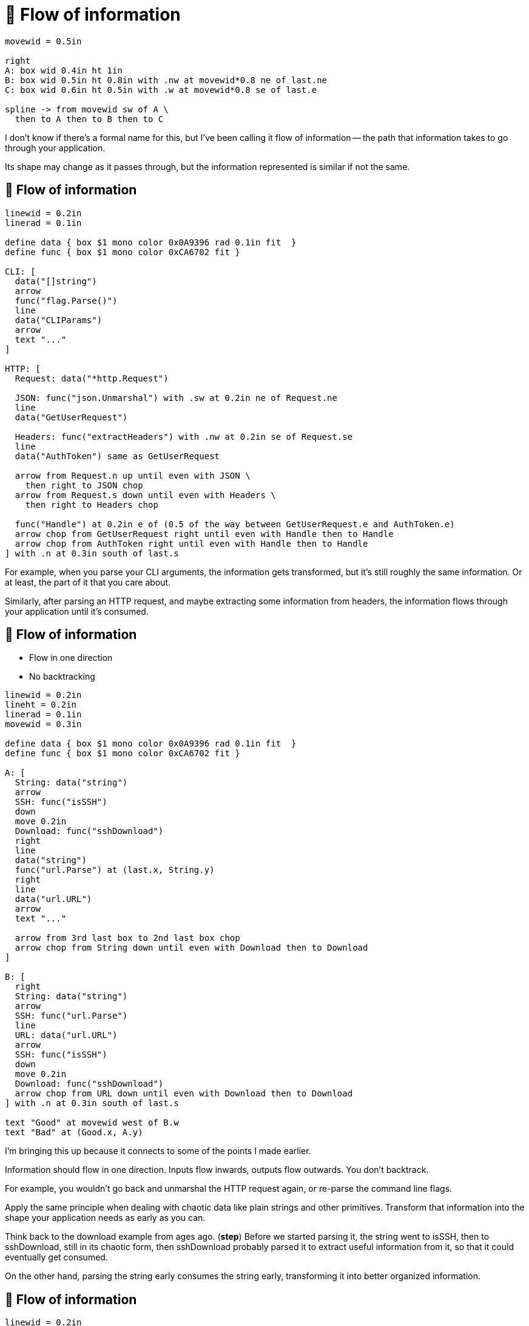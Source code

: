 :concept-flow: 🌊 Flow of information

= {concept-flow}

[pikchr, width=75%]
....
movewid = 0.5in

right
A: box wid 0.4in ht 1in
B: box wid 0.5in ht 0.8in with .nw at movewid*0.8 ne of last.ne
C: box wid 0.6in ht 0.5in with .w at movewid*0.8 se of last.e

spline -> from movewid sw of A \
  then to A then to B then to C
....

[.notes]
--
I don't know if there's a formal name for this, but I've been calling it
flow of information --
the path that information takes to go through your application.

Its shape may change as it passes through,
but the information represented is similar if not the same.
--

== {concept-flow}

[pikchr, width=80%]
....
linewid = 0.2in
linerad = 0.1in

define data { box $1 mono color 0x0A9396 rad 0.1in fit  }
define func { box $1 mono color 0xCA6702 fit }

CLI: [
  data("[]string")
  arrow
  func("flag.Parse()")
  line
  data("CLIParams")
  arrow
  text "..."
]

HTTP: [
  Request: data("*http.Request")

  JSON: func("json.Unmarshal") with .sw at 0.2in ne of Request.ne
  line
  data("GetUserRequest")

  Headers: func("extractHeaders") with .nw at 0.2in se of Request.se
  line
  data("AuthToken") same as GetUserRequest

  arrow from Request.n up until even with JSON \
    then right to JSON chop
  arrow from Request.s down until even with Headers \
    then right to Headers chop

  func("Handle") at 0.2in e of (0.5 of the way between GetUserRequest.e and AuthToken.e)
  arrow chop from GetUserRequest right until even with Handle then to Handle
  arrow chop from AuthToken right until even with Handle then to Handle
] with .n at 0.3in south of last.s
....

[.notes]
--
For example, when you parse your CLI arguments,
the information gets transformed, but it's still roughly the same information.
Or at least, the part of it that you care about.

Similarly, after parsing an HTTP request,
and maybe extracting some information from headers,
the information flows through your application
until it's consumed.
--

== {concept-flow}

* Flow in one direction
* No backtracking

[%step]
[pikchr, width=80%]
....
linewid = 0.2in
lineht = 0.2in
linerad = 0.1in
movewid = 0.3in

define data { box $1 mono color 0x0A9396 rad 0.1in fit  }
define func { box $1 mono color 0xCA6702 fit }

A: [
  String: data("string")
  arrow
  SSH: func("isSSH")
  down
  move 0.2in
  Download: func("sshDownload")
  right
  line
  data("string")
  func("url.Parse") at (last.x, String.y)
  right
  line
  data("url.URL")
  arrow
  text "..."

  arrow from 3rd last box to 2nd last box chop
  arrow chop from String down until even with Download then to Download
]

B: [
  right
  String: data("string")
  arrow
  SSH: func("url.Parse")
  line
  URL: data("url.URL")
  arrow
  SSH: func("isSSH")
  down
  move 0.2in
  Download: func("sshDownload")
  arrow chop from URL down until even with Download then to Download
] with .n at 0.3in south of last.s

text "Good" at movewid west of B.w
text "Bad" at (Good.x, A.y)
....

[.notes]
--
I'm bringing this up because it connects to some of the points I made earlier.

Information should flow in one direction.
Inputs flow inwards, outputs flow outwards.
You don't backtrack.

For example, you wouldn't go back and unmarshal the HTTP request again,
or re-parse the command line flags.

Apply the same principle when dealing with chaotic data
like plain strings and other primitives.
Transform that information into the shape your application needs
as early as you can.

Think back to the download example from ages ago. (*step*)
Before we started parsing it,
the string went to isSSH, then to sshDownload,
still in its chaotic form,
then sshDownload probably parsed it to extract useful information from it,
so that it could eventually get consumed.

On the other hand, parsing the string early consumes the string early,
transforming it into better organized information.
--

== {concept-flow}

[%step]
--
[pikchr, width=50%]
....
linewid = 0.2in
lineht = 0.2in
linerad = 0.1in
movewid = 0.3in


A: box wid 0.5in ht 0.8in
move
B: box same

spline -> from 0.1in s of A.n to 0.1in s of B.n \
  then to 0.2in s of A.n to 0.2in s of B.n \
  then to 0.4in s of A.n to 0.6in s of B.n
....

Zigzagging flow indicates a leak
--

[.notes]
--
The flow and its direction is important at the micro,
as well as the macro level.

How does information flow between functions or packages?
Is it going in one direction or zigzagging (*step*)?

If it's zigzagging like this,
then there's probably a leak there and we should fix that.
But first, we need to discuss a couple other items.
--

